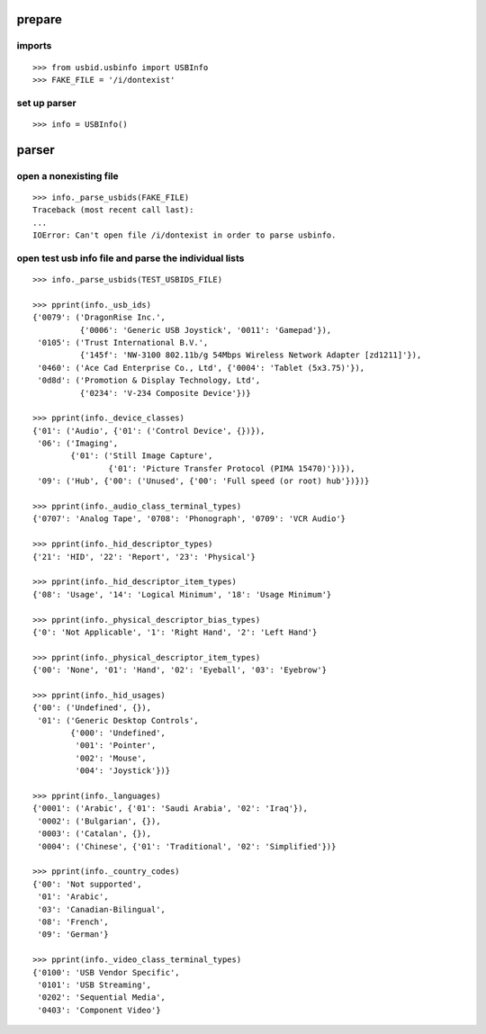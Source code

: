 
prepare
=======

imports
-------

::

    >>> from usbid.usbinfo import USBInfo
    >>> FAKE_FILE = '/i/dontexist'

    
set up parser
-------------

::
   
    >>> info = USBInfo()
    
    
parser
======

open a nonexisting file
-----------------------

::

    >>> info._parse_usbids(FAKE_FILE)
    Traceback (most recent call last):
    ...
    IOError: Can't open file /i/dontexist in order to parse usbinfo.

    
open test usb info file and parse the individual lists
------------------------------------------------------

::     

    >>> info._parse_usbids(TEST_USBIDS_FILE) 

    >>> pprint(info._usb_ids)
    {'0079': ('DragonRise Inc.',
              {'0006': 'Generic USB Joystick', '0011': 'Gamepad'}),
     '0105': ('Trust International B.V.',
              {'145f': 'NW-3100 802.11b/g 54Mbps Wireless Network Adapter [zd1211]'}),
     '0460': ('Ace Cad Enterprise Co., Ltd', {'0004': 'Tablet (5x3.75)'}),
     '0d8d': ('Promotion & Display Technology, Ltd',
              {'0234': 'V-234 Composite Device'})}
              
    >>> pprint(info._device_classes)
    {'01': ('Audio', {'01': ('Control Device', {})}),
     '06': ('Imaging',
            {'01': ('Still Image Capture',
                    {'01': 'Picture Transfer Protocol (PIMA 15470)'})}),
     '09': ('Hub', {'00': ('Unused', {'00': 'Full speed (or root) hub'})})}
 
    >>> pprint(info._audio_class_terminal_types)
    {'0707': 'Analog Tape', '0708': 'Phonograph', '0709': 'VCR Audio'}
    
    >>> pprint(info._hid_descriptor_types)
    {'21': 'HID', '22': 'Report', '23': 'Physical'}
    
    >>> pprint(info._hid_descriptor_item_types)
    {'08': 'Usage', '14': 'Logical Minimum', '18': 'Usage Minimum'}
    
    >>> pprint(info._physical_descriptor_bias_types)
    {'0': 'Not Applicable', '1': 'Right Hand', '2': 'Left Hand'}
    
    >>> pprint(info._physical_descriptor_item_types)
    {'00': 'None', '01': 'Hand', '02': 'Eyeball', '03': 'Eyebrow'}
    
    >>> pprint(info._hid_usages)
    {'00': ('Undefined', {}),
     '01': ('Generic Desktop Controls',
            {'000': 'Undefined',
             '001': 'Pointer',
             '002': 'Mouse',
             '004': 'Joystick'})}
    
    >>> pprint(info._languages)
    {'0001': ('Arabic', {'01': 'Saudi Arabia', '02': 'Iraq'}),
     '0002': ('Bulgarian', {}),
     '0003': ('Catalan', {}),
     '0004': ('Chinese', {'01': 'Traditional', '02': 'Simplified'})}
   
    >>> pprint(info._country_codes)
    {'00': 'Not supported',
     '01': 'Arabic',
     '03': 'Canadian-Bilingual',
     '08': 'French',
     '09': 'German'}
    
    >>> pprint(info._video_class_terminal_types)
    {'0100': 'USB Vendor Specific',
     '0101': 'USB Streaming',
     '0202': 'Sequential Media',
     '0403': 'Component Video'}
    
